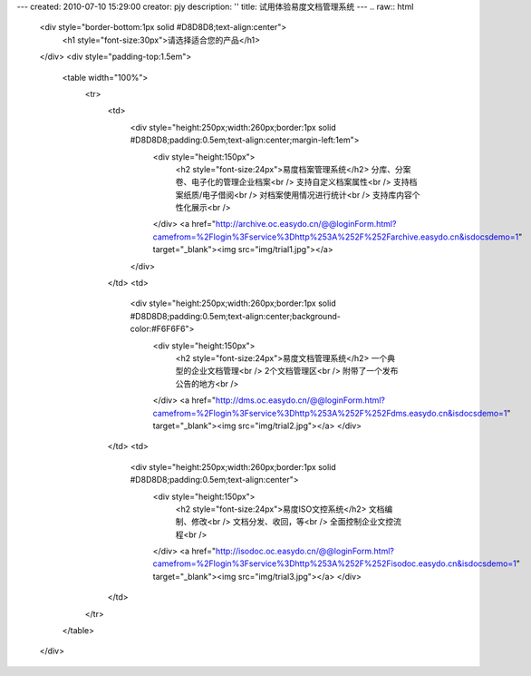 ---
created: 2010-07-10 15:29:00
creator: pjy
description: ''
title: 试用体验易度文档管理系统
---
.. raw:: html

   <div style="border-bottom:1px solid #D8D8D8;text-align:center">
       <h1 style="font-size:30px">请选择适合您的产品</h1>
   </div>
   <div style="padding-top:1.5em">
       <table width="100%">
           <tr>
               <td>
                   <div style="height:250px;width:260px;border:1px solid #D8D8D8;padding:0.5em;text-align:center;margin-left:1em">
                       <div style="height:150px">
                           <h2 style="font-size:24px">易度档案管理系统</h2>
                           分库、分案卷、电子化的管理企业档案<br />
                           支持自定义档案属性<br />
                           支持档案纸质/电子借阅<br />
                           对档案使用情况进行统计<br />
                           支持库内容个性化展示<br />
                       </div>
                       <a href="http://archive.oc.easydo.cn/@@loginForm.html?camefrom=%2Flogin%3Fservice%3Dhttp%253A%252F%252Farchive.easydo.cn&isdocsdemo=1" target="_blank"><img src="img/trial1.jpg"></a>
                   </div>
               </td>
               <td>
                   <div style="height:250px;width:260px;border:1px solid #D8D8D8;padding:0.5em;text-align:center;background-color:#F6F6F6">
                       <div style="height:150px">
                           <h2 style="font-size:24px">易度文档管理系统</h2>
                           一个典型的企业文档管理<br />
                           2个文档管理区<br />
                           附带了一个发布公告的地方<br />
                       </div>
                       <a href="http://dms.oc.easydo.cn/@@loginForm.html?camefrom=%2Flogin%3Fservice%3Dhttp%253A%252F%252Fdms.easydo.cn&isdocsdemo=1" target="_blank"><img src="img/trial2.jpg"></a>
                       </div>
               </td>
               <td>
                   <div style="height:250px;width:260px;border:1px solid #D8D8D8;padding:0.5em;text-align:center">
                       <div style="height:150px">
                           <h2 style="font-size:24px">易度ISO文控系统</h2>
                           文档编制、修改<br />
                           文档分发、收回，等<br />
                           全面控制企业文控流程<br />
                       </div>
                       <a href="http://isodoc.oc.easydo.cn/@@loginForm.html?camefrom=%2Flogin%3Fservice%3Dhttp%253A%252F%252Fisodoc.easydo.cn&isdocsdemo=1" target="_blank"><img src="img/trial3.jpg"></a>
                       </div>
               </td>
           </tr>
       </table>
   </div>
